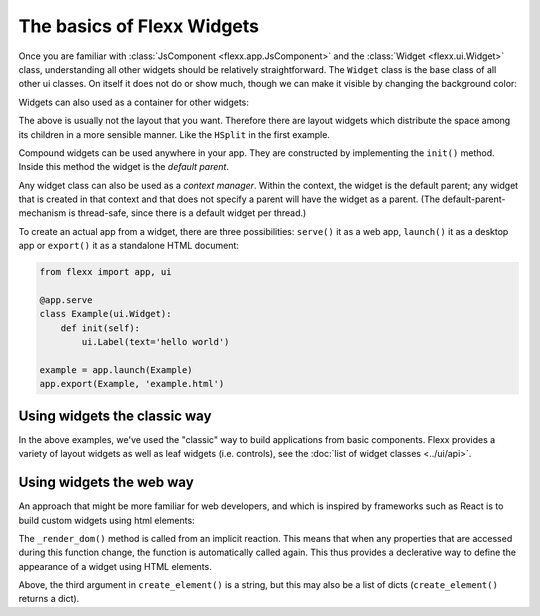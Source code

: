 ---------------------------
The basics of Flexx Widgets
---------------------------

Once you are familiar with :class:`JsComponent <flexx.app.JsComponent>` and
the :class:`Widget <flexx.ui.Widget>` class, understanding all other widgets
should be relatively straightforward. The ``Widget`` class is the base class
of all other ui classes. On itself it does not do or show much, though we can make it
visible by changing the background color:

.. UIExample:: 100

    from flexx import app, ui

    class Example(ui.HSplit):

        def init(self):
            ui.Widget(style='background:red;')
            ui.Widget(style='background:blue;')


Widgets can also used as a container for other widgets:

.. UIExample:: 100

    from flexx import app, ui

    class Example(ui.Widget):

        def init(self):
            ui.Button(text='hello')
            ui.Button(text='world')

The above is usually not the layout that you want. Therefore there are layout widgets
which distribute the space among its children in a more sensible manner. Like the
``HSplit`` in the first example.

Compound widgets can be used anywhere in your app. They are
constructed by implementing the ``init()`` method. Inside this method
the widget is the *default parent*.

Any widget class can also be used as a *context manager*. Within the context,
the widget is the default parent; any widget that is created in that context
and that does not specify a parent will have the widget as a parent. (The
default-parent-mechanism is thread-safe, since there is a default widget
per thread.)

.. UIExample:: 100

    from flexx import app, ui

    class Example(ui.Widget):

        def init(self):
            with ui.HSplit():
                ui.Button(text='foo')
                with ui.VBox():
                    ui.Button(flex=1, text='bar')
                    ui.Button(flex=1, text='spam')


To create an actual app from a widget, there are three possibilities:
``serve()`` it as a web app, ``launch()`` it as a desktop app or
``export()`` it as a standalone HTML document:

.. code-block:: py

    from flexx import app, ui

    @app.serve
    class Example(ui.Widget):
        def init(self):
            ui.Label(text='hello world')

    example = app.launch(Example)
    app.export(Example, 'example.html')



Using widgets the classic way
-----------------------------

In the above examples, we've used the "classic" way to build applications
from basic components. Flexx provides a variety of layout widgets as well
as leaf widgets (i.e. controls), see the  :doc:`list of widget classes <../ui/api>`.


Using widgets the web way
-------------------------

An approach that might be more familiar for web developers, and which is
inspired by frameworks such as React is to build custom widgets using
html elements:

.. UIExample:: 150

    from flexx import app, event, ui

    class Example(ui.Widget):

        name = event.StringProp('John Doe', settable=True)
        age =  event.IntProp(22, settable=True)

        @event.action
        def increase_age(self):
            self._mutate_age(self.age + 1)

        def _create_dom(self):
            # Use this method to create a root element for this widget.
            # If you just want a <div> you don't have to implement this.
            return ui.create_element('div')  # the default is <div>

        def _render_dom(self):
            # Use this to determine the content. This method may return a
            # string, a list of virtual nodes, or a single virtual node
            # (which must match the type produced in _create_dom()).
            return [ui.create_element('span', {},
                        'Hello', ui.create_element('b', {}, self.name), '! '),
                    ui.create_element('span', {},
                        'I happen to know that your age is %i.' % self.age),
                    ui.create_element('br'),
                    ui.create_element('button', {'onclick': self.increase_age},
                        'Next year ...')
                    ]

The ``_render_dom()`` method is called from an implicit reaction. This means
that when any properties that are accessed during this function change,
the function is automatically called again. This thus provides a declerative
way to define the appearance of a widget using HTML elements.

Above, the third argument in ``create_element()`` is a string, but this may
also be a list of dicts (``create_element()`` returns a dict).
